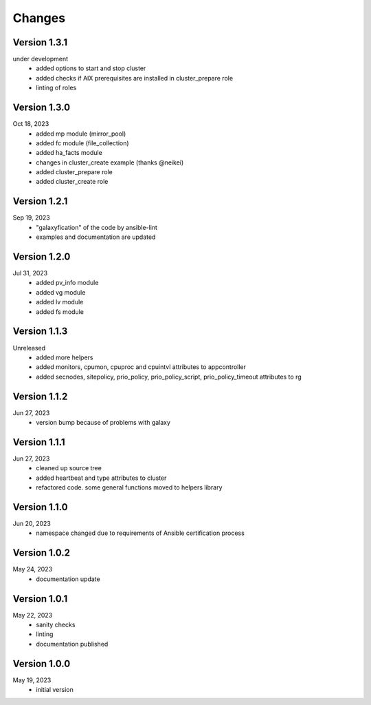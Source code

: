 Changes
=======

Version 1.3.1
-------------
under development
  * added options to start and stop cluster
  * added checks if AIX prerequisites are installed in cluster_prepare role
  * linting of roles

Version 1.3.0
-------------
Oct 18, 2023
  * added mp module (mirror_pool)
  * added fc module (file_collection)
  * added ha_facts module
  * changes in cluster_create example (thanks @neikei)
  * added cluster_prepare role
  * added cluster_create role

Version 1.2.1
-------------
Sep 19, 2023
  * "galaxyfication" of the code by ansible-lint
  * examples and documentation are updated

Version 1.2.0
-------------
Jul 31, 2023
  * added pv_info module
  * added vg module
  * added lv module
  * added fs module

Version 1.1.3
-------------
Unreleased
  * added more helpers
  * added monitors, cpumon, cpuproc and cpuintvl attributes to appcontroller
  * added secnodes, sitepolicy, prio_policy, prio_policy_script, prio_policy_timeout attributes to rg

Version 1.1.2
-------------
Jun 27, 2023
  * version bump because of problems with galaxy

Version 1.1.1
-------------
Jun 27, 2023
  * cleaned up source tree
  * added heartbeat and type attributes to cluster
  * refactored code. some general functions moved to helpers library

Version 1.1.0
-------------
Jun 20, 2023
  * namespace changed due to requirements of Ansible certification process

Version 1.0.2
-------------
May 24, 2023
  * documentation update

Version 1.0.1
-------------
May 22, 2023
  * sanity checks
  * linting
  * documentation published

Version 1.0.0
-------------
May 19, 2023
  * initial version

